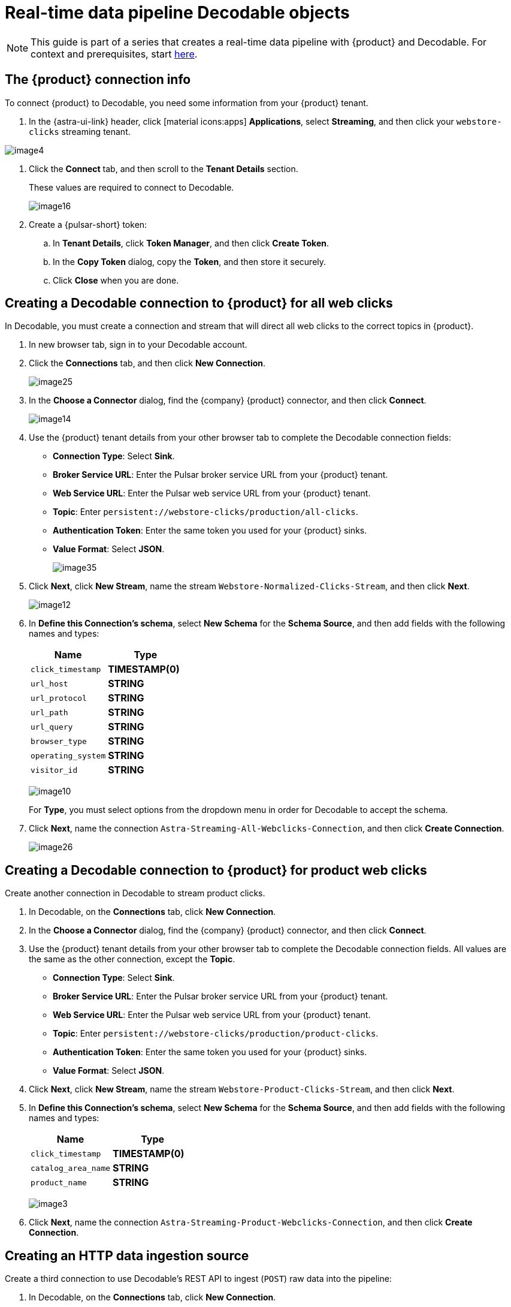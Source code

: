 = Real-time data pipeline Decodable objects
:navtitle: 2. Decodable objects

[NOTE]
====
This guide is part of a series that creates a real-time data pipeline with {product} and Decodable. For context and prerequisites, start xref:streaming-learning:use-cases-architectures:real-time-data-pipeline/index.adoc[here].
====

== The {product} connection info

To connect {product} to Decodable, you need some information from your {product} tenant.

. In the {astra-ui-link} header, click icon:material-icons:apps[] **Applications**, select **Streaming**, and then click your `webstore-clicks` streaming tenant.

image:decodable-data-pipeline/02/image4.png[]

. Click the **Connect** tab, and then scroll to the **Tenant Details** section.
+
These values are required to connect to Decodable.
+
image:decodable-data-pipeline/02/image16.png[]

. Create a {pulsar-short} token:
+
.. In **Tenant Details**, click **Token Manager**, and then click **Create Token**.
.. In the **Copy Token** dialog, copy the **Token**, and then store it securely.
.. Click **Close** when you are done.

== Creating a Decodable connection to {product} for all web clicks

In Decodable, you must create a connection and stream that will direct all web clicks to the correct topics in {product}.

. In new browser tab, sign in to your Decodable account.

. Click the **Connections** tab, and then click **New Connection**.
+
image:decodable-data-pipeline/02/image25.png[]

. In the **Choose a Connector** dialog, find the {company} {product} connector, and then click **Connect**.
+
image:decodable-data-pipeline/02/image14.png[]

. Use the {product} tenant details from your other browser tab to complete the Decodable connection fields:
+
* **Connection Type**: Select **Sink**.
* **Broker Service URL**: Enter the Pulsar broker service URL from your {product} tenant.
* **Web Service URL**: Enter the Pulsar web service URL from your {product} tenant.
* **Topic**: Enter `persistent://webstore-clicks/production/all-clicks`.
* **Authentication Token**: Enter the same token you used for your {product} sinks.
* **Value Format**: Select **JSON**.
+
image:decodable-data-pipeline/02/image35.png[]

. Click **Next**, click **New Stream**, name the stream `Webstore-Normalized-Clicks-Stream`, and then click **Next**.
+
image:decodable-data-pipeline/02/image12.png[]

. In **Define this Connection's schema**, select **New Schema** for the **Schema Source**, and then add fields with the following names and types:
+
[cols=2]
|===
|Name |Type

|`click_timestamp`
|**TIMESTAMP(0)**

|`url_host`
|**STRING**

|`url_protocol`
|**STRING**

|`url_path`
|**STRING**

|`url_query`
|**STRING**

|`browser_type`
|**STRING**

|`operating_system`
|**STRING**

|`visitor_id`
|**STRING**
|===
+
image:decodable-data-pipeline/02/image10.png[]
+
For **Type**, you must select options from the dropdown menu in order for Decodable to accept the schema.

. Click **Next**, name the connection `Astra-Streaming-All-Webclicks-Connection`, and then click **Create Connection**.
+
image:decodable-data-pipeline/02/image26.png[]

== Creating a Decodable connection to {product} for product web clicks

Create another connection in Decodable to stream product clicks.

. In Decodable, on the **Connections** tab, click **New Connection**.

. In the **Choose a Connector** dialog, find the {company} {product} connector, and then click **Connect**.

. Use the {product} tenant details from your other browser tab to complete the Decodable connection fields.
All values are the same as the other connection, except the **Topic**.
+
* **Connection Type**: Select **Sink**.
* **Broker Service URL**: Enter the Pulsar broker service URL from your {product} tenant.
* **Web Service URL**: Enter the Pulsar web service URL from your {product} tenant.
* **Topic**: Enter `persistent://webstore-clicks/production/product-clicks`.
* **Authentication Token**: Enter the same token you used for your {product} sinks.
* **Value Format**: Select **JSON**.

. Click **Next**, click **New Stream**, name the stream `Webstore-Product-Clicks-Stream`, and then click **Next**.

. In **Define this Connection's schema**, select **New Schema** for the **Schema Source**, and then add fields with the following names and types:
+
[cols=2]
|===
|Name |Type

|`click_timestamp`
|**TIMESTAMP(0)**

|`catalog_area_name`
|**STRING**

|`product_name`
|**STRING**
|===
+
image:decodable-data-pipeline/02/image3.png[]

. Click **Next**, name the connection `Astra-Streaming-Product-Webclicks-Connection`, and then click **Create Connection**.

== Creating an HTTP data ingestion source

Create a third connection to use Decodable's REST API to ingest (`POST`) raw data into the pipeline:

. In Decodable, on the **Connections** tab, click **New Connection**.

. In the **Choose a Connector** dialog, find the **REST** connector, and then click **Connect**.
+
image:decodable-data-pipeline/02/image19.png[]

. On the **Create your REST connector** dialog, leave the default values for all fields, and then click **Next**.
+
image:decodable-data-pipeline/02/image27.png[]

. Click **New Stream**, enter the name `Webstore-Raw-Clicks-Stream`, and then click **Next**.
+
image:decodable-data-pipeline/02/image1.png[]

. In **Define this Connection's schema**, select **New Schema** for the **Schema Source**, and then add fields with the following names and types:
+
[cols=2]
|===
|Name |Type

|`click_epoch`
|**BIGINT**

|`UTC_offset`
|**INT**

|`request_url`
|**STRING**

|`browser_agent`
|**STRING**

|`visitor_id`
|**STRING**
|===
+
image:decodable-data-pipeline/02/image6.png[]

. Click **Next**, name the connection `Webstore-Raw-Clicks-Connection`, and then click **Create Connection**.
+
image:decodable-data-pipeline/02/image29.png[]

In your REST connector's settings, note that the **Endpoint** value contains a `<connection_ID>`, which is a dynamic value that is generated when the connection is created.
Click the connector's **Details** tab to see the resolved endpoint path, such as `/v1alpha2/connections/7ef9055f/events`.
You will use this path with your account domain, such as `user.api.decodable.co` to create the full endpoint URL.
For more information about the REST connector, see the https://docs.decodable.co/docs/connector-reference-rest#endpoint-url[Decodable documentation].
+
image:decodable-data-pipeline/02/image7.png[]

You now have three connectors ready to use in your streaming pipeline.

image:decodable-data-pipeline/02/image5.png[]

== Creating a data normalization pipeline

In this part of the tutorial, you will create the core functions for your stream processing pipeline.

. In Decodable, go to **Pipelines**, and then click **Create Pipeline**.

. For the input stream, select **Webstore-Raw-Clicks-Stream**, and then click **Next**.

. In **Define your data processing with SQL**, delete the pre-populated SQL, and then enter the following SQL statement:
+
[source,sql]
----
insert into `Webstore-Normalized-Clicks-Stream`
select
    CURRENT_TIMESTAMP as click_timestamp
    , PARSE_URL(request_url, 'HOST') as url_host
    , PARSE_URL(request_url, 'PROTOCOL') as url_protocol
    , PARSE_URL(request_url, 'PATH') as url_path
    , PARSE_URL(request_url, 'QUERY') as url_query
    , REGEXP_EXTRACT(browser_agent,'(MSIE|Trident|(?!Gecko.+)Firefox|(?!AppleWebKit.+Chrome.+)Safari(?!.+Edge)|(?!AppleWebKit.+)Chrome(?!.+Edge)|(?!AppleWebKit.+Chrome.+Safari.+)Edge|AppleWebKit(?!.+Chrome|.+Safari)|Gecko(?!.+Firefox))(?: |\/)([\d\.apre]+)') as browser_type
    , CASE
        WHEN (browser_agent like '%Win64%') THEN 'Windows'
        WHEN (browser_agent like '%Mac%') THEN 'Macintosh'
        WHEN (browser_agent like '%Linux%') THEN 'Linux'
        WHEN (browser_agent like '%iPhone%') THEN 'iPhone'
        WHEN (browser_agent like '%Android%') THEN 'Android'
        ELSE 'unknown'
      END as operating_system
    , visitor_id as visitor_id
from `Webstore-Raw-Clicks-Stream`
----
+
image:decodable-data-pipeline/02/image17.png[]

. Click **Next**, review the automatically generated output stream, and then click **Next**.
+
The output stream should be correct by default if you followed along with the tutorial so far.
+
image:decodable-data-pipeline/02/image23.png[]

. Click **Next**, name the pipeline `Webstore-Raw-Clicks-Normalize-Pipeline`, and then click **Create Pipeline**.
+
It can take a few minutes for the pipeline to be created.

== Creating a data filtering pipeline

Create a pipeline to separate product click data from all web click data:

. In Decodable, go to **Pipelines**, and then click **Create Pipeline**.

. For the input stream, select **Webstore-Normalized-Clicks-Stream**, and then click **Next**.

. In **Define your data processing with SQL**, delete the pre-populated SQL, and then enter the following SQL statement:
+
[source,sql]
----
insert into `Webstore-Product-Clicks-Stream`
select
    click_timestamp
    , TRIM(REPLACE(SPLIT_INDEX(url_path, '/', 2),'-',' ')) as catalog_area_name
    , TRIM(REPLACE(SPLIT_INDEX(url_path, '/', 3),'-',' ')) as product_name
from `Webstore-Normalized-Clicks-Stream`
where TRIM(LOWER(SPLIT_INDEX(url_path, '/', 1))) = 'catalog'
----
+
image:decodable-data-pipeline/02/image33.png[]

. Click **Next**, review the automatically generated output stream, and then click **Next**.
+
The output stream should be correct by default if you followed along with the tutorial so far.
+
image:decodable-data-pipeline/02/image32.png[]

. Click **Next**, name the pipeline `Webstore-Product-Clicks-Pipeline`, and then click **Create Pipeline**.
+
It can take a few minutes for the pipeline to be created.

== Next step

Next, xref:real-time-data-pipeline/03-put-it-all-together.adoc[connect the {product-short} and Decodable pieces, and then run the pipeline].